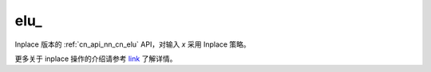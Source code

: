 .. _cn_api_nn_cn_elu_:

elu\_
-------------------------------

.. py:function:: paddle.nn.functional.elu_(x, alpha=1.0, name=None)

Inplace 版本的 :ref:`cn_api_nn_cn_elu` API，对输入 `x` 采用 Inplace 策略。

更多关于 inplace 操作的介绍请参考 `link`_ 了解详情。

.. _link: https://www.paddlepaddle.org.cn/documentation/docs/zh/develop/guides/beginner/tensor_cn.html#id3
